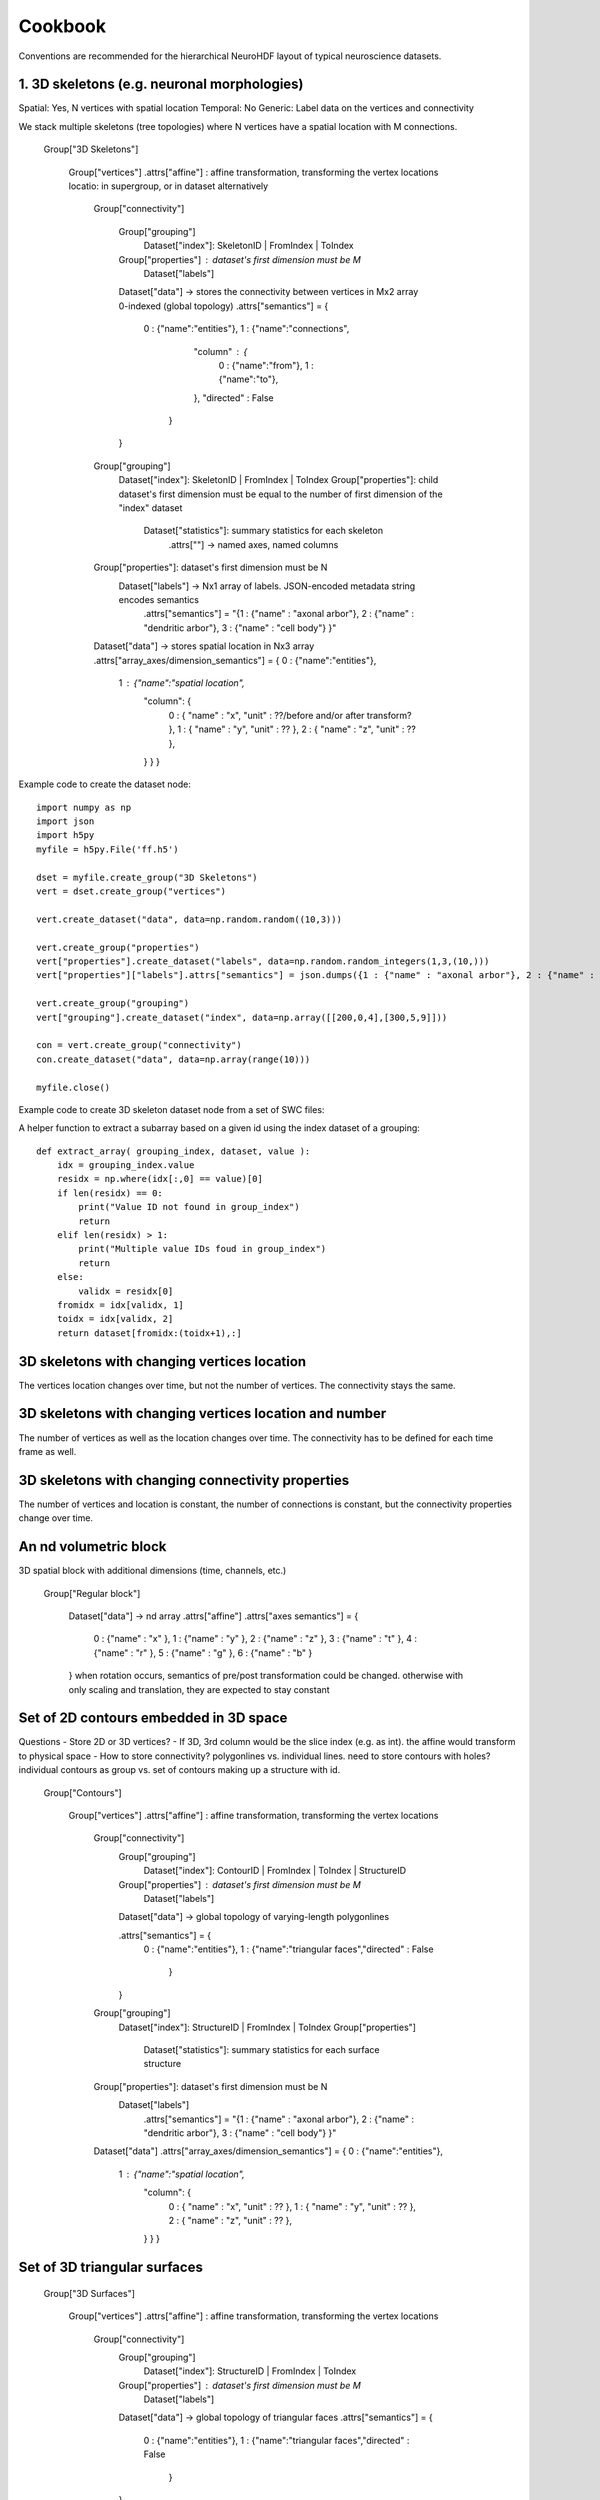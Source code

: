 Cookbook
========

Conventions are recommended for the hierarchical NeuroHDF layout of typical neuroscience datasets.

1. 3D skeletons (e.g. neuronal morphologies)
--------------------------------------------
Spatial: Yes, N vertices with spatial location
Temporal: No
Generic: Label data on the vertices and connectivity

We stack multiple skeletons (tree topologies) where N vertices have a spatial location with M connections.

    Group["3D Skeletons"]

        Group["vertices"]
        .attrs["affine"] : affine transformation, transforming the vertex locations
        locatio: in supergroup, or in dataset alternatively


            Group["connectivity"]

                Group["grouping"]
                    Dataset["index"]: SkeletonID | FromIndex | ToIndex

                Group["properties"] : dataset's first dimension must be M
                    Dataset["labels"]

                Dataset["data"] -> stores the connectivity between vertices in Mx2 array 0-indexed (global topology)
                .attrs["semantics"] = {
                    0 : {"name":"entities"},
                    1 : {"name":"connections",
                         "column" : {
                            0 : {"name":"from"},
                            1 : {"name":"to"},
                         },
                         "directed" : False
                        }
                }

            Group["grouping"]
                Dataset["index"]: SkeletonID | FromIndex | ToIndex
                Group["properties"]: child dataset's first dimension must be equal to the number of first dimension of the "index" dataset
                    Dataset["statistics"]: summary statistics for each skeleton
                     .attrs[""] -> named axes, named columns

            Group["properties"]: dataset's first dimension must be N
                Dataset["labels"] -> Nx1 array of labels. JSON-encoded metadata string encodes semantics
                 .attrs["semantics"] = "{1 : {"name" : "axonal arbor"}, 2 : {"name" : "dendritic arbor"}, 3 : {"name" : "cell body"} }"

            Dataset["data"] -> stores spatial location in Nx3 array
            .attrs["array_axes/dimension_semantics"] = { 0 : {"name":"entities"},
                1 : {"name":"spatial location",
                     "column": {
                        0 : { "name" : "x", "unit" : ??/before and/or after transform? },
                        1 : { "name" : "y", "unit" : ?? },
                        2 : { "name" : "z", "unit" : ?? },
                     } } }

Example code to create the dataset node::

    import numpy as np
    import json
    import h5py
    myfile = h5py.File('ff.h5')

    dset = myfile.create_group("3D Skeletons")
    vert = dset.create_group("vertices")

    vert.create_dataset("data", data=np.random.random((10,3)))

    vert.create_group("properties")
    vert["properties"].create_dataset("labels", data=np.random.random_integers(1,3,(10,)))
    vert["properties"]["labels"].attrs["semantics"] = json.dumps({1 : {"name" : "axonal arbor"}, 2 : {"name" : "dendritic arbor"}, 3 : {"name" : "cell body"} })

    vert.create_group("grouping")
    vert["grouping"].create_dataset("index", data=np.array([[200,0,4],[300,5,9]]))

    con = vert.create_group("connectivity")
    con.create_dataset("data", data=np.array(range(10)))

    myfile.close()

Example code to create 3D skeleton dataset node from a set of SWC files::

A helper function to extract a subarray based on a given id using the index dataset of a grouping::

    def extract_array( grouping_index, dataset, value ):
        idx = grouping_index.value
        residx = np.where(idx[:,0] == value)[0]
        if len(residx) == 0:
            print("Value ID not found in group_index")
            return
        elif len(residx) > 1:
            print("Multiple value IDs foud in group_index")
            return
        else:
            validx = residx[0]
        fromidx = idx[validx, 1]
        toidx = idx[validx, 2]
        return dataset[fromidx:(toidx+1),:]

3D skeletons with changing vertices location
--------------------------------------------
The vertices location changes over time, but not the number of vertices. The connectivity stays the same.

3D skeletons with changing vertices location and number
-------------------------------------------------------
The number of vertices as well as the location changes over time. The connectivity has to be defined for each time frame as well.

3D skeletons with changing connectivity properties
--------------------------------------------------
The number of vertices and location is constant, the number of connections is constant, but the connectivity properties
change over time.

An nd volumetric block
----------------------
3D spatial block with additional dimensions (time, channels, etc.)

    Group["Regular block"]

        Dataset["data"] -> nd array
        .attrs["affine"]
        .attrs["axes semantics"] = {
            0 : {"name" : "x" },
            1 : {"name" : "y" },
            2 : {"name" : "z" },
            3 : {"name" : "t" },
            4 : {"name" : "r" },
            5 : {"name" : "g" },
            6 : {"name" : "b" }
        }
        when rotation occurs, semantics of pre/post transformation could be changed.
        otherwise with only scaling and translation, they are expected to stay constant


Set of 2D contours embedded in 3D space
---------------------------------------

Questions
- Store 2D or 3D vertices?
- If 3D, 3rd column would be the slice index (e.g. as int). the affine would transform to physical space
- How to store connectivity? polygonlines vs. individual lines.
need to store contours with holes?
individual contours as group vs. set of contours making up a structure with id.

    Group["Contours"]

        Group["vertices"]
        .attrs["affine"] : affine transformation, transforming the vertex locations

            Group["connectivity"]
                Group["grouping"]
                    Dataset["index"]: ContourID | FromIndex | ToIndex | StructureID
                Group["properties"] : dataset's first dimension must be M
                    Dataset["labels"]
                Dataset["data"] -> global topology of varying-length polygonlines

                .attrs["semantics"] = {
                    0 : {"name":"entities"},
                    1 : {"name":"triangular faces","directed" : False
                        }
                }

            Group["grouping"]
                Dataset["index"]: StructureID | FromIndex | ToIndex
                Group["properties"]
                    Dataset["statistics"]: summary statistics for each surface structure

            Group["properties"]: dataset's first dimension must be N
                Dataset["labels"]
                 .attrs["semantics"] = "{1 : {"name" : "axonal arbor"}, 2 : {"name" : "dendritic arbor"}, 3 : {"name" : "cell body"} }"

            Dataset["data"]
            .attrs["array_axes/dimension_semantics"] = { 0 : {"name":"entities"},
                1 : {"name":"spatial location",
                     "column": {
                        0 : { "name" : "x", "unit" : ?? },
                        1 : { "name" : "y", "unit" : ?? },
                        2 : { "name" : "z", "unit" : ?? },
                     } } }


Set of 3D triangular surfaces
-----------------------------

    Group["3D Surfaces"]

        Group["vertices"]
        .attrs["affine"] : affine transformation, transforming the vertex locations

            Group["connectivity"]
                Group["grouping"]
                    Dataset["index"]: StructureID | FromIndex | ToIndex
                Group["properties"] : dataset's first dimension must be M
                    Dataset["labels"]
                Dataset["data"] -> global topology of triangular faces
                .attrs["semantics"] = {
                    0 : {"name":"entities"},
                    1 : {"name":"triangular faces","directed" : False
                        }
                }

            Group["grouping"]
                Dataset["index"]: StructureID | FromIndex | ToIndex
                Group["properties"]
                    Dataset["statistics"]: summary statistics for each surface structure

            Group["properties"]: dataset's first dimension must be N
                Dataset["labels"]
                 .attrs["semantics"] = "{1 : {"name" : "axonal arbor"}, 2 : {"name" : "dendritic arbor"}, 3 : {"name" : "cell body"} }"

            Dataset["data"]
            .attrs["array_axes/dimension_semantics"] = { 0 : {"name":"entities"},
                1 : {"name":"spatial location",
                     "column": {
                        0 : { "name" : "x", "unit" : ?? },
                        1 : { "name" : "y", "unit" : ?? },
                        2 : { "name" : "z", "unit" : ?? },
                     } } }

Microcircuit
------------
Consisting of a set of 3D skeletons, connectors and connectivity between skeletons and connectors

    Group["Microcircuitry"]

        # SOLUTION 1

        Group["vertices"]
        
            Dataset["data"]
            Group["properties"]
                Dataset["type"]
                .attrs = { 1 : "skeleton vertex", 2 : "connector vertex" }
                
            Group["connectivity"]
                Dataset["data"] -> contains parent and connector relations
                Group["properties"]
                    Dataset["type"]
                     .attrs = { 1 : "parent", 2 : "presynaptic", 3 : "postsynaptic" }
                Group["grouping"] -> groups the pre and post connectivity to the skeleton!
                    Dataset["index"]: SkeletonID | FromIndex | ToIndex


        # SOLUTION 2

        # A skeleton group as in example 1
        Group["Skeletons"]
            Group["vertices"]
            ...

        # A connector group
        Group["Connectors"]
            Group["vertices"]
                Dataset["data"]
                Group["properties"]
                    Dataset["labels"]
                     .attrs["semantics"] = "{1 : {"name" : "inhibitory"}, 2 : {"name" : "excitatory"} }"

        # A skeleton vertex - connector join array using ids
        Group["join"]
            Dataset["connectivity"] : Skeleton vertex ID or index? | Connector vertex ID or index?
            Group["properties"]
                Dataset["strength"]
                Dataset["synapsetype"]
            Group["grouping"]
                Dataset["index"] -> group joins according to skeleton id?

        # Common data query: For a given skeleton (ID), show all incoming/outgoing connectors.
